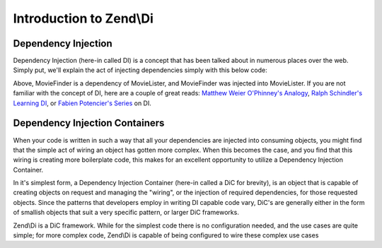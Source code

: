 .. _zend.di.intro:

Introduction to Zend\\Di
========================

.. _zend.di.intro.di:

Dependency Injection
--------------------

Dependency Injection (here-in called DI) is a concept that has been talked about in numerous places over the web. Simply put, we'll explain the act of injecting dependencies simply with this below code:

.. code-block:: php
   :linenos:

   $b = new MovieLister(new MovieFinder));

Above, MovieFinder is a dependency of MovieLister, and MovieFinder was injected into MovieLister. If you are not familiar with the concept of DI, here are a couple of great reads: `Matthew Weier O'Phinney's Analogy`_, `Ralph Schindler's Learning DI`_, or `Fabien Potencier's Series`_ on DI.

.. _zend.di.intro.dic:

Dependency Injection Containers
-------------------------------

When your code is written in such a way that all your dependencies are injected into consuming objects, you might find that the simple act of wiring an object has gotten more complex. When this becomes the case, and you find that this wiring is creating more boilerplate code, this makes for an excellent opportunity to utilize a Dependency Injection Container.

In it's simplest form, a Dependency Injection Container (here-in called a DiC for brevity), is an object that is capable of creating objects on request and managing the "wiring", or the injection of required dependencies, for those requested objects. Since the patterns that developers employ in writing DI capable code vary, DiC's are generally either in the form of smallish objects that suit a very specific pattern, or larger DiC frameworks.

Zend\\Di is a DiC framework. While for the simplest code there is no configuration needed, and the use cases are quite simple; for more complex code, Zend\\Di is capable of being configured to wire these complex use cases



.. _`Matthew Weier O'Phinney's Analogy`: http://weierophinney.net/matthew/archives/260-Dependency-Injection-An-analogy.html
.. _`Ralph Schindler's Learning DI`: http://ralphschindler.com/2011/05/18/learning-about-dependency-injection-and-php
.. _`Fabien Potencier's Series`: http://fabien.potencier.org/article/11/what-is-dependency-injection
